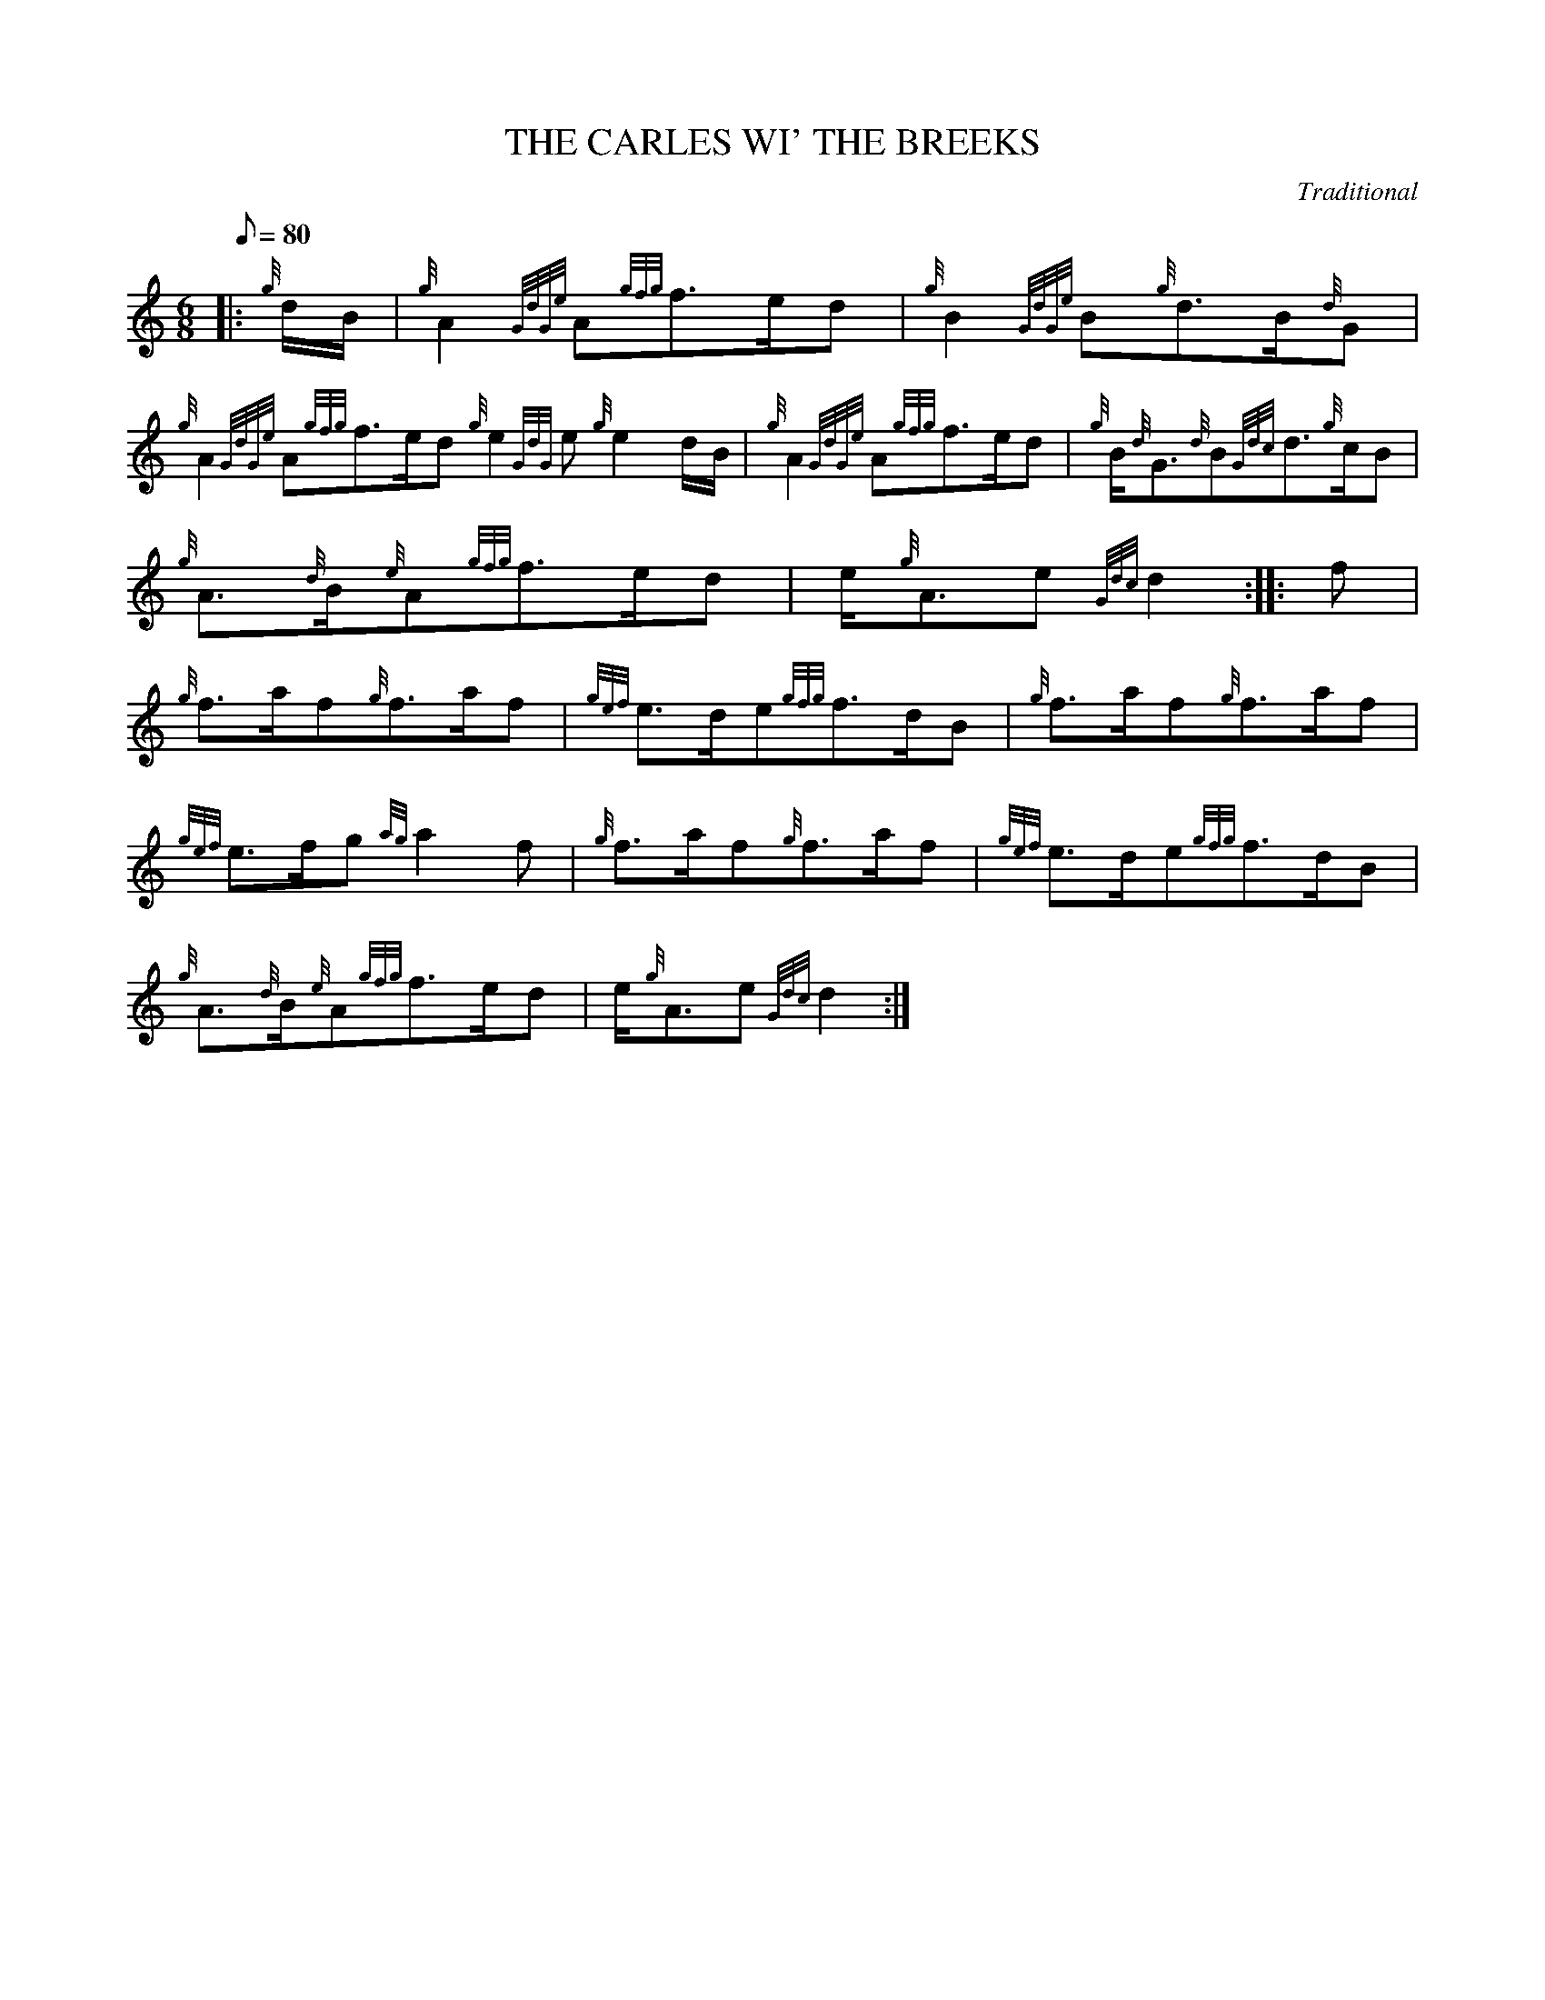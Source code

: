 X:1
T:THE CARLES WI' THE BREEKS
M:6/8
L:1/8
Q:80
C:Traditional
S:Slow Air, Middle Music
K:HP
|: {g}d/2B/2|
{g}A2{GdGe}A{gfg}f3/2e/2d|
{g}B2{GdGe}B{g}d3/2B/2{d}G|  !
{g}A2{GdGe}A{gfg}f3/2e/2d{g}e2{GdG}e{g}e2d/2B/2|
{g}A2{GdGe}A{gfg}f3/2e/2d|
{g}B/2{d}G3/2{d}B{Gdc}d3/2{g}c/2B|  !
{g}A3/2{d}B/2{e}A{gfg}f3/2e/2d|
e/2{g}A3/2e{Gdc}d2:| |:
f|  !
{g}f3/2a/2f{g}f3/2a/2f|
{gef}e3/2d/2e{gfg}f3/2d/2B|
{g}f3/2a/2f{g}f3/2a/2f|  !
{gef}e3/2f/2g{ag}a2f|
{g}f3/2a/2f{g}f3/2a/2f|
{gef}e3/2d/2e{gfg}f3/2d/2B|  !
{g}A3/2{d}B/2{e}A{gfg}f3/2e/2d|
e/2{g}A3/2e{Gdc}d2:|

